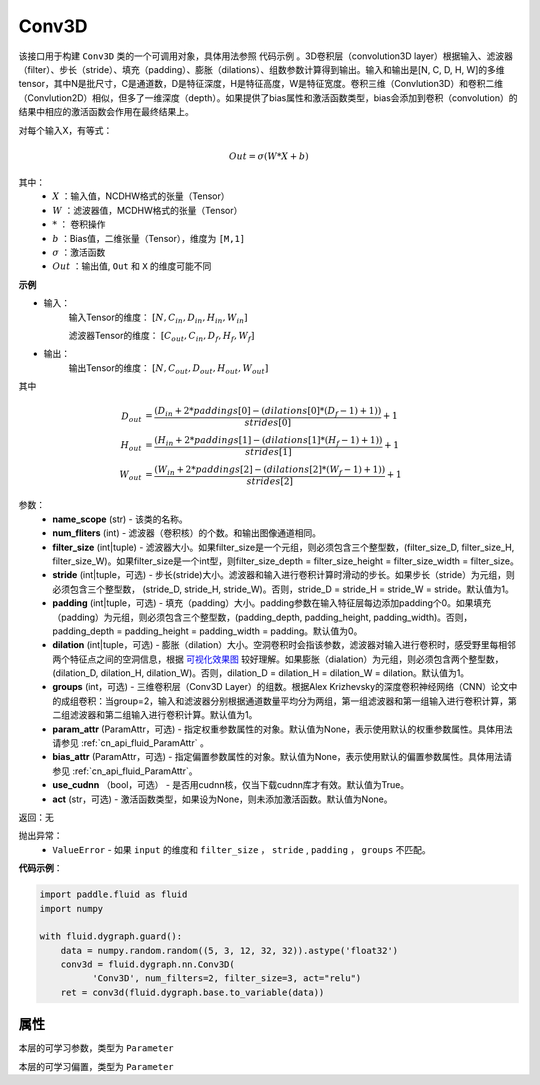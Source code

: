 .. _cn_api_fluid_dygraph_Conv3D:

Conv3D
-------------------------------

.. py:class:: paddle.fluid.dygraph.Conv3D(name_scope, num_filters, filter_size, stride=1, padding=0, dilation=1, groups=None, param_attr=None, bias_attr=None, use_cudnn=True, act=None)


该接口用于构建 ``Conv3D`` 类的一个可调用对象，具体用法参照 ``代码示例`` 。3D卷积层（convolution3D layer）根据输入、滤波器（filter）、步长（stride）、填充（padding）、膨胀（dilations）、组数参数计算得到输出。输入和输出是[N, C, D, H, W]的多维tensor，其中N是批尺寸，C是通道数，D是特征深度，H是特征高度，W是特征宽度。卷积三维（Convlution3D）和卷积二维（Convlution2D）相似，但多了一维深度（depth）。如果提供了bias属性和激活函数类型，bias会添加到卷积（convolution）的结果中相应的激活函数会作用在最终结果上。

对每个输入X，有等式：

.. math::


    Out = \sigma \left ( W * X + b \right )

其中：
    - :math:`X` ：输入值，NCDHW格式的张量（Tensor）
    - :math:`W` ：滤波器值，MCDHW格式的张量（Tensor）
    - :math:`*` ： 卷积操作
    - :math:`b` ：Bias值，二维张量（Tensor），维度为 ``[M,1]``
    - :math:`\sigma` ：激活函数
    - :math:`Out` ：输出值, ``Out`` 和 ``X`` 的维度可能不同

**示例**

- 输入：
    输入Tensor的维度： :math:`[N, C_{in}, D_{in}, H_{in}, W_{in}]`

    滤波器Tensor的维度： :math:`[C_{out}, C_{in}, D_f, H_f, W_f]`
- 输出：
    输出Tensor的维度： :math:`[N, C_{out}, D_{out}, H_{out}, W_{out}]`

其中

.. math::


    D_{out}&= \frac{(D_{in} + 2 * paddings[0] - (dilations[0] * (D_f - 1) + 1))}{strides[0]} + 1 \\
    H_{out}&= \frac{(H_{in} + 2 * paddings[1] - (dilations[1] * (H_f - 1) + 1))}{strides[1]} + 1 \\
    W_{out}&= \frac{(W_{in} + 2 * paddings[2] - (dilations[2] * (W_f - 1) + 1))}{strides[2]} + 1

参数：
    - **name_scope** (str) - 该类的名称。
    - **num_fliters** (int) - 滤波器（卷积核）的个数。和输出图像通道相同。
    - **filter_size** (int|tuple) - 滤波器大小。如果filter_size是一个元组，则必须包含三个整型数，(filter_size_D, filter_size_H, filter_size_W)。如果filter_size是一个int型，则filter_size_depth = filter_size_height = filter_size_width = filter_size。
    - **stride** (int|tuple，可选) - 步长(stride)大小。滤波器和输入进行卷积计算时滑动的步长。如果步长（stride）为元组，则必须包含三个整型数， (stride_D, stride_H, stride_W)。否则，stride_D = stride_H = stride_W = stride。默认值为1。
    - **padding** (int|tuple，可选) - 填充（padding）大小。padding参数在输入特征层每边添加padding个0。如果填充（padding）为元组，则必须包含三个整型数，(padding_depth, padding_height, padding_width)。否则， padding_depth = padding_height = padding_width = padding。默认值为0。
    - **dilation** (int|tuple，可选) - 膨胀（dilation）大小。空洞卷积时会指该参数，滤波器对输入进行卷积时，感受野里每相邻两个特征点之间的空洞信息，根据 `可视化效果图  <https://github.com/vdumoulin/conv_arithmetic/blob/master/README.md>`_ 较好理解。如果膨胀（dialation）为元组，则必须包含两个整型数， (dilation_D, dilation_H, dilation_W)。否则，dilation_D = dilation_H = dilation_W = dilation。默认值为1。
    - **groups** (int，可选) - 三维卷积层（Conv3D Layer）的组数。根据Alex Krizhevsky的深度卷积神经网络（CNN）论文中的成组卷积：当group=2，输入和滤波器分别根据通道数量平均分为两组，第一组滤波器和第一组输入进行卷积计算，第二组滤波器和第二组输入进行卷积计算。默认值为1。
    - **param_attr** (ParamAttr，可选) - 指定权重参数属性的对象。默认值为None，表示使用默认的权重参数属性。具体用法请参见 :ref:`cn_api_fluid_ParamAttr` 。
    - **bias_attr** (ParamAttr，可选) - 指定偏置参数属性的对象。默认值为None，表示使用默认的偏置参数属性。具体用法请参见 :ref:`cn_api_fluid_ParamAttr`。
    - **use_cudnn** （bool，可选） - 是否用cudnn核，仅当下载cudnn库才有效。默认值为True。
    - **act** (str，可选) - 激活函数类型，如果设为None，则未添加激活函数。默认值为None。


返回：无

抛出异常：
  - ``ValueError`` - 如果 ``input`` 的维度和 ``filter_size`` ， ``stride`` , ``padding`` ， ``groups`` 不匹配。

**代码示例**：

.. code-block:: python

    import paddle.fluid as fluid
    import numpy

    with fluid.dygraph.guard():
        data = numpy.random.random((5, 3, 12, 32, 32)).astype('float32')
        conv3d = fluid.dygraph.nn.Conv3D(
              'Conv3D', num_filters=2, filter_size=3, act="relu")
        ret = conv3d(fluid.dygraph.base.to_variable(data))


属性
::::::::::::
.. py:attribute:: weight

本层的可学习参数，类型为 ``Parameter``

.. py:attribute:: bias

本层的可学习偏置，类型为 ``Parameter``


